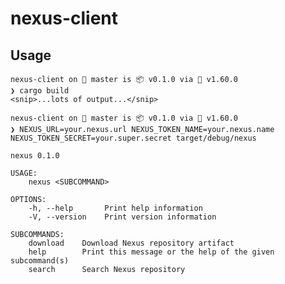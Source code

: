 * nexus-client
** Usage
#+begin_src shell
nexus-client on  master is 📦 v0.1.0 via 🦀 v1.60.0
❯ cargo build
<snip>...lots of output...</snip>

nexus-client on  master is 📦 v0.1.0 via 🦀 v1.60.0
❯ NEXUS_URL=your.nexus.url NEXUS_TOKEN_NAME=your.nexus.name NEXUS_TOKEN_SECRET=your.super.secret target/debug/nexus

nexus 0.1.0

USAGE:
    nexus <SUBCOMMAND>

OPTIONS:
    -h, --help       Print help information
    -V, --version    Print version information

SUBCOMMANDS:
    download    Download Nexus repository artifact
    help        Print this message or the help of the given subcommand(s)
    search      Search Nexus repository
#+end_src
